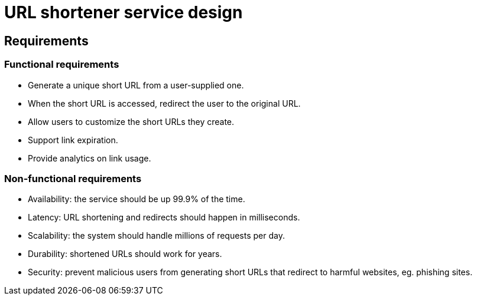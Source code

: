 = URL shortener service design

== Requirements

=== Functional requirements

* Generate a unique short URL from a user-supplied one.

* When the short URL is accessed, redirect the user to the original URL.

* Allow users to customize the short URLs they create.

* Support link expiration.

* Provide analytics on link usage.

=== Non-functional requirements

* Availability: the service should be up 99.9% of the time.

* Latency: URL shortening and redirects should happen in milliseconds.

* Scalability: the system should handle millions of requests per day.

* Durability: shortened URLs should work for years.

* Security: prevent malicious users from generating short URLs that redirect to harmful websites, eg. phishing sites.
